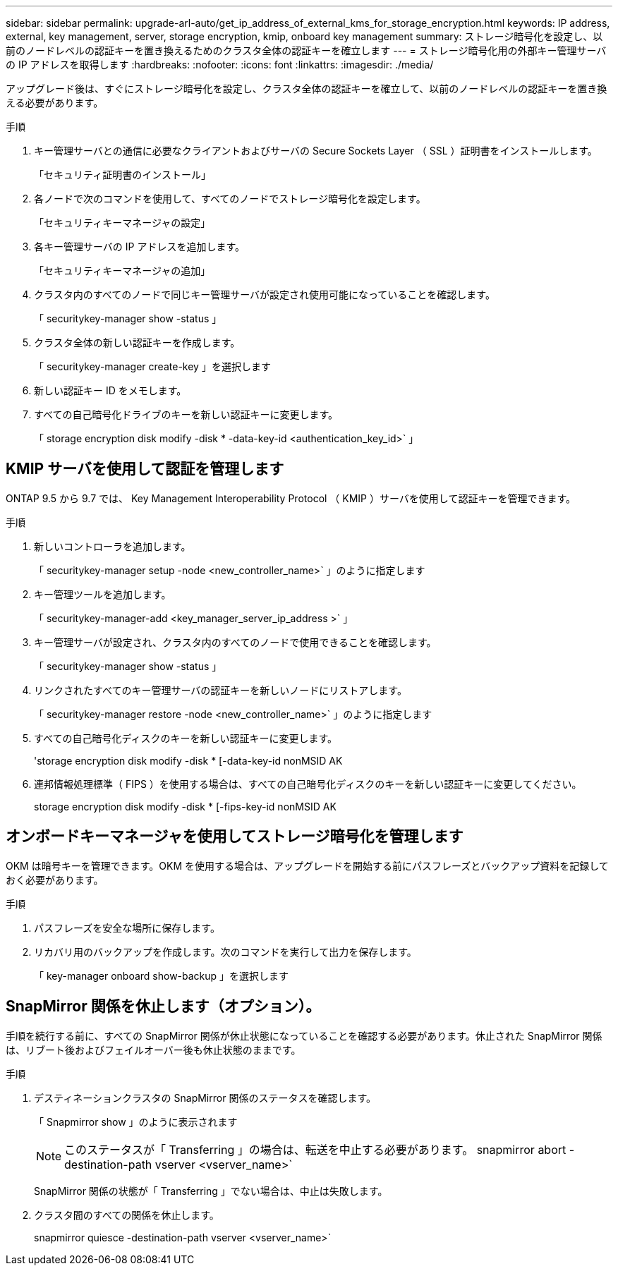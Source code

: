 ---
sidebar: sidebar 
permalink: upgrade-arl-auto/get_ip_address_of_external_kms_for_storage_encryption.html 
keywords: IP address, external, key management, server, storage encryption, kmip, onboard key management 
summary: ストレージ暗号化を設定し、以前のノードレベルの認証キーを置き換えるためのクラスタ全体の認証キーを確立します 
---
= ストレージ暗号化用の外部キー管理サーバの IP アドレスを取得します
:hardbreaks:
:nofooter: 
:icons: font
:linkattrs: 
:imagesdir: ./media/


[role="lead"]
アップグレード後は、すぐにストレージ暗号化を設定し、クラスタ全体の認証キーを確立して、以前のノードレベルの認証キーを置き換える必要があります。

.手順
. キー管理サーバとの通信に必要なクライアントおよびサーバの Secure Sockets Layer （ SSL ）証明書をインストールします。
+
「セキュリティ証明書のインストール」

. 各ノードで次のコマンドを使用して、すべてのノードでストレージ暗号化を設定します。
+
「セキュリティキーマネージャの設定」

. 各キー管理サーバの IP アドレスを追加します。
+
「セキュリティキーマネージャの追加」

. クラスタ内のすべてのノードで同じキー管理サーバが設定され使用可能になっていることを確認します。
+
「 securitykey-manager show -status 」

. クラスタ全体の新しい認証キーを作成します。
+
「 securitykey-manager create-key 」を選択します

. 新しい認証キー ID をメモします。
. すべての自己暗号化ドライブのキーを新しい認証キーに変更します。
+
「 storage encryption disk modify -disk * -data-key-id <authentication_key_id>` 」





== KMIP サーバを使用して認証を管理します

ONTAP 9.5 から 9.7 では、 Key Management Interoperability Protocol （ KMIP ）サーバを使用して認証キーを管理できます。

.手順
. 新しいコントローラを追加します。
+
「 securitykey-manager setup -node <new_controller_name>` 」のように指定します

. キー管理ツールを追加します。
+
「 securitykey-manager-add <key_manager_server_ip_address >` 」

. キー管理サーバが設定され、クラスタ内のすべてのノードで使用できることを確認します。
+
「 securitykey-manager show -status 」

. リンクされたすべてのキー管理サーバの認証キーを新しいノードにリストアします。
+
「 securitykey-manager restore -node <new_controller_name>` 」のように指定します

. すべての自己暗号化ディスクのキーを新しい認証キーに変更します。
+
'storage encryption disk modify -disk * [-data-key-id nonMSID AK

. 連邦情報処理標準（ FIPS ）を使用する場合は、すべての自己暗号化ディスクのキーを新しい認証キーに変更してください。
+
storage encryption disk modify -disk * [-fips-key-id nonMSID AK





== オンボードキーマネージャを使用してストレージ暗号化を管理します

OKM は暗号キーを管理できます。OKM を使用する場合は、アップグレードを開始する前にパスフレーズとバックアップ資料を記録しておく必要があります。

.手順
. パスフレーズを安全な場所に保存します。
. リカバリ用のバックアップを作成します。次のコマンドを実行して出力を保存します。
+
「 key-manager onboard show-backup 」を選択します





== SnapMirror 関係を休止します（オプション）。

手順を続行する前に、すべての SnapMirror 関係が休止状態になっていることを確認する必要があります。休止された SnapMirror 関係は、リブート後およびフェイルオーバー後も休止状態のままです。

.手順
. デスティネーションクラスタの SnapMirror 関係のステータスを確認します。
+
「 Snapmirror show 」のように表示されます

+
[NOTE]
====
このステータスが「 Transferring 」の場合は、転送を中止する必要があります。 snapmirror abort -destination-path vserver <vserver_name>`

====
+
SnapMirror 関係の状態が「 Transferring 」でない場合は、中止は失敗します。

. クラスタ間のすべての関係を休止します。
+
snapmirror quiesce -destination-path vserver <vserver_name>`


